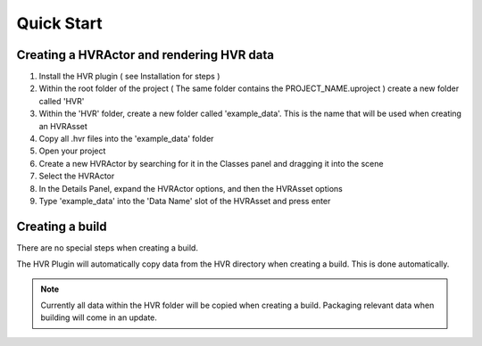 Quick Start
===========

Creating a HVRActor and rendering HVR data
------------------------------------------

1. Install the HVR plugin ( see Installation for steps )
2. Within the root folder of the project ( The same folder contains the PROJECT_NAME.uproject ) create a new folder called 'HVR'
3. Within the 'HVR' folder, create a new folder called 'example_data'. This is the name that will be used when creating an HVRAsset
4. Copy all .hvr files into the 'example_data' folder
5. Open your project
6. Create a new HVRActor by searching for it in the Classes panel and dragging it into the scene
7. Select the HVRActor
8. In the Details Panel, expand the HVRActor options, and then the HVRAsset options
9. Type 'example_data' into the 'Data Name' slot of the HVRAsset and press enter

Creating a build
----------------

There are no special steps when creating a build.

The HVR Plugin will automatically copy data from the HVR directory when creating a build. This is done automatically.

.. note::
    Currently all data within the HVR folder will be copied when creating a build. Packaging relevant data when building will come in an update.